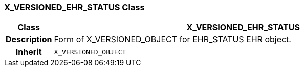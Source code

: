 === X_VERSIONED_EHR_STATUS Class

[cols="^1,3,5"]
|===
h|*Class*
2+^h|*X_VERSIONED_EHR_STATUS*

h|*Description*
2+a|Form of X_VERSIONED_OBJECT for EHR_STATUS EHR object.

h|*Inherit*
2+|`X_VERSIONED_OBJECT`

|===
